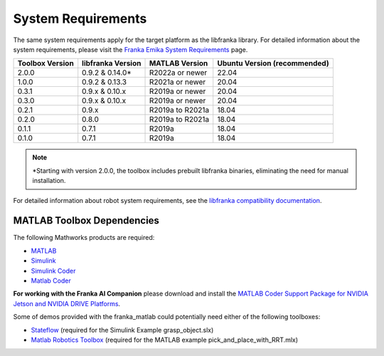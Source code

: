 System Requirements
===================

The same system requirements apply for the target platform as the 
libfranka library. For detailed information about the system requirements, 
please visit the `Franka Emika System Requirements <https://frankaemika.github.io/docs/requirements.html>`_ page.

+------------------------+-------------------+------------------------+-------------------------------+
| Toolbox Version        | libfranka Version | MATLAB Version         | Ubuntu Version (recommended)  |
+========================+===================+========================+===============================+
| 2.0.0                  | 0.9.2 & 0.14.0*   | R2022a or newer        | 22.04                         |
+------------------------+-------------------+------------------------+-------------------------------+
| 1.0.0                  | 0.9.2 & 0.13.3    | R2021a or newer        | 20.04                         |
+------------------------+-------------------+------------------------+-------------------------------+
| 0.3.1                  | 0.9.x & 0.10.x    | R2019a or newer        | 20.04                         |
+------------------------+-------------------+------------------------+-------------------------------+
| 0.3.0                  | 0.9.x & 0.10.x    | R2019a or newer        | 20.04                         |
+------------------------+-------------------+------------------------+-------------------------------+
| 0.2.1                  | 0.9.x             | R2019a to R2021a       | 18.04                         |
+------------------------+-------------------+------------------------+-------------------------------+
| 0.2.0                  | 0.8.0             | R2019a to R2021a       | 18.04                         |
+------------------------+-------------------+------------------------+-------------------------------+
| 0.1.1                  | 0.7.1             | R2019a                 | 18.04                         |
+------------------------+-------------------+------------------------+-------------------------------+
| 0.1.0                  | 0.7.1             | R2019a                 | 18.04                         |
+------------------------+-------------------+------------------------+-------------------------------+

.. note::
   \*Starting with version 2.0.0, the toolbox includes prebuilt libfranka binaries, eliminating the need for manual installation.

For detailed information about robot system requirements, see the `libfranka compatibility documentation <https://frankaemika.github.io/docs/compatibility.html>`_.


MATLAB Toolbox Dependencies
---------------------------

The following Mathworks products are required: 

* `MATLAB <https://www.mathworks.com/products/matlab.html>`_ 
* `Simulink <https://www.mathworks.com/products/simulink.html>`_
* `Simulink Coder <https://www.mathworks.com/products/simulink-coder.html>`_
* `Matlab Coder <https://www.mathworks.com/products/matlab-coder.html>`_

**For working with the Franka AI Companion** please download and install the `MATLAB Coder Support Package for NVIDIA Jetson and NVIDIA DRIVE Platforms <https://www.mathworks.com/matlabcentral/fileexchange/68644-matlab-coder-support-package-for-nvidia-jetson-and-nvidia-drive-platforms>`_.

Some of demos provided with the franka_matlab could potentially need either of the following toolboxes:

* `Stateflow <https://www.mathworks.com/products/stateflow.html>`_ (required for the Simulink Example grasp_object.slx)
* `Matlab Robotics Toolbox <https://www.mathworks.com/products/robotics.html>`_ (required for the MATLAB example pick_and_place_with_RRT.mlx)


